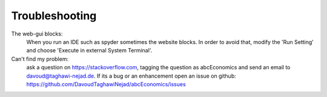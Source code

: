 Troubleshooting
===============

The web-gui blocks:
    When you run an IDE such as spyder sometimes the website blocks. In
    order to avoid that, modify the 'Run Setting' and choose
    'Execute in external System Terminal'.


Can't find my problem:
    ask a question on https://stackoverflow.com, tagging the question as abcEconomics
    and send an email to davoud@taghawi-nejad.de.
    If its a bug or an enhancement open an issue on github:
    https://github.com/DavoudTaghawiNejad/abcEconomics/issues
